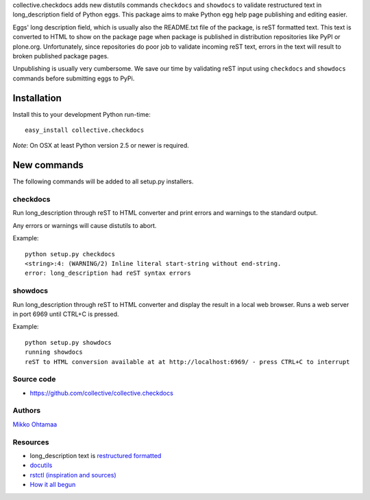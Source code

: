 collective.checkdocs adds new distutils commands ``checkdocs`` and ``showdocs`` to validate restructured text in long_description field of Python eggs. 
This package aims to make Python egg help page publishing and editing easier.

Eggs' long description field, which is usually also the README.txt file of the package, is reST formatted text. This text is converted
to HTML to show on the package page when package is published in distribution repositories like PyPI or plone.org.
Unfortunately, since repositories do poor job to validate incoming reST text, errors in the text will result to broken published
package pages. 

Unpublishing is usually very cumbersome. 
We save our time by validating reST input using ``checkdocs`` and ``showdocs`` commands
before submitting eggs to PyPi.

Installation
============

Install this to your development Python run-time::

        easy_install collective.checkdocs


*Note*: On OSX at least Python version 2.5 or newer is required.
        
New commands
============

The following commands will be added to all setup.py installers.

checkdocs
---------

Run long_description through reST to HTML converter and print errors and warnings to the standard output.

Any errors or warnings will cause distutils to abort.

Example::

  python setup.py checkdocs
  <string>:4: (WARNING/2) Inline literal start-string without end-string.
  error: long_description had reST syntax errors

showdocs
---------

Run long_description through reST to HTML converter and display the result in a local web browser. Runs a web server in port 6969 until CTRL+C is pressed.

Example::

  python setup.py showdocs
  running showdocs
  reST to HTML conversion available at at http://localhost:6969/ - press CTRL+C to interrupt

Source code
------------

* https://github.com/collective/collective.checkdocs

Authors
-------

`Mikko Ohtamaa <https://opensourcehacker.com>`_ 

Resources
---------

* long_description text is `restructured formatted <http://docutils.sourceforge.net/rst.html>`_

* `docutils <http://docutils.sourceforge.net/>`_

* `rstctl (inspiration and sources) <http://pypi.python.org/pypi/rstctl>`_

* `How it all begun <http://www.nabble.com/Checking-long_description-format-(reST)-before-it-is-sent-to-PyPI-td15613184.html>`_
